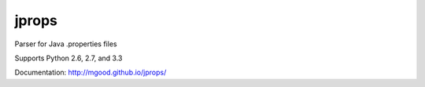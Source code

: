 jprops
======

Parser for Java .properties files

Supports Python 2.6, 2.7, and 3.3

Documentation:
http://mgood.github.io/jprops/